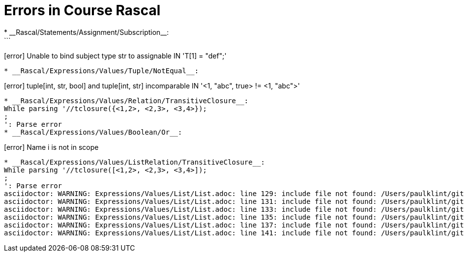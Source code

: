 # Errors in Course Rascal
* __Rascal/Statements/Assignment/Subscription__:
```
[error] Unable to bind subject type str to assignable IN 'T[1] = "def";'
```
* __Rascal/Expressions/Values/Tuple/NotEqual__:
```
[error] tuple[int, str, bool] and tuple[int, str] incomparable IN '<1, "abc", true> != <1, "abc">'
```
* __Rascal/Expressions/Values/Relation/TransitiveClosure__:
While parsing '//tclosure({<1,2>, <2,3>, <3,4>});
;
': Parse error
* __Rascal/Expressions/Values/Boolean/Or__:
```
[error] Name i is not in scope
```
* __Rascal/Expressions/Values/ListRelation/TransitiveClosure__:
While parsing '//tclosure([<1,2>, <2,3>, <3,4>]);
;
': Parse error
asciidoctor: WARNING: Expressions/Values/List/List.adoc: line 129: include file not found: /Users/paulklint/git/rascal/src/org/rascalmpl/courses/Rascal/Expressions/Values/List/CartesianProduct/CartesianProduct.adoc
asciidoctor: WARNING: Expressions/Values/List/List.adoc: line 131: include file not found: /Users/paulklint/git/rascal/src/org/rascalmpl/courses/Rascal/Expressions/Values/List/Composition/Composition.adoc
asciidoctor: WARNING: Expressions/Values/List/List.adoc: line 133: include file not found: /Users/paulklint/git/rascal/src/org/rascalmpl/courses/Rascal/Expressions/Values/List/FieldSelection/FieldSelection.adoc
asciidoctor: WARNING: Expressions/Values/List/List.adoc: line 135: include file not found: /Users/paulklint/git/rascal/src/org/rascalmpl/courses/Rascal/Expressions/Values/List/Join/Join.adoc
asciidoctor: WARNING: Expressions/Values/List/List.adoc: line 137: include file not found: /Users/paulklint/git/rascal/src/org/rascalmpl/courses/Rascal/Expressions/Values/List/ReflexiveTransitiveClosure/ReflexiveTransitiveClosure.adoc
asciidoctor: WARNING: Expressions/Values/List/List.adoc: line 141: include file not found: /Users/paulklint/git/rascal/src/org/rascalmpl/courses/Rascal/Expressions/Values/List/TransitiveClosure/TransitiveClosure.adoc
